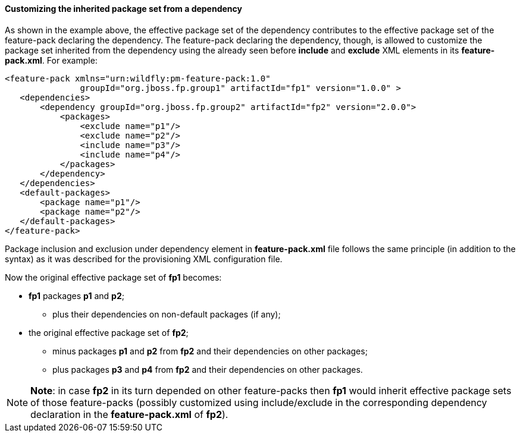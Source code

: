 #### Customizing the inherited package set from a dependency

As shown in the example above, the effective package set of the dependency contributes to the effective package set of the feature-pack declaring the dependency. The feature-pack declaring the dependency, though, is allowed to customize the package set inherited from the dependency using the already seen before *include* and *exclude* XML elements in its *feature-pack.xml*. For example:

[options="nowrap"]
 <feature-pack xmlns="urn:wildfly:pm-feature-pack:1.0"
                groupId="org.jboss.fp.group1" artifactId="fp1" version="1.0.0" >
    <dependencies>
        <dependency groupId="org.jboss.fp.group2" artifactId="fp2" version="2.0.0">
            <packages>
                <exclude name="p1"/>
                <exclude name="p2"/>
                <include name="p3"/>
                <include name="p4"/>
            </packages>
        </dependency>
    </dependencies>
    <default-packages>
        <package name="p1"/>
        <package name="p2"/>
    </default-packages>
 </feature-pack>

Package inclusion and exclusion under dependency element in *feature-pack.xml* file follows the same principle (in addition to the syntax) as it was described for the provisioning XML configuration file.

Now the original effective package set of *fp1* becomes:

* *fp1* packages *p1* and *p2*;

**   plus their dependencies on non-default packages (if any);

* the original effective package set of *fp2*;

** minus packages *p1* and *p2* from *fp2* and their dependencies on other packages;

** plus packages *p3* and *p4* from *fp2* and their dependencies on other packages.

[NOTE]
*Note*: in case *fp2* in its turn depended on other feature-packs then *fp1* would inherit effective package sets of those feature-packs (possibly customized using include/exclude in the corresponding dependency declaration in the *feature-pack.xml* of *fp2*).
